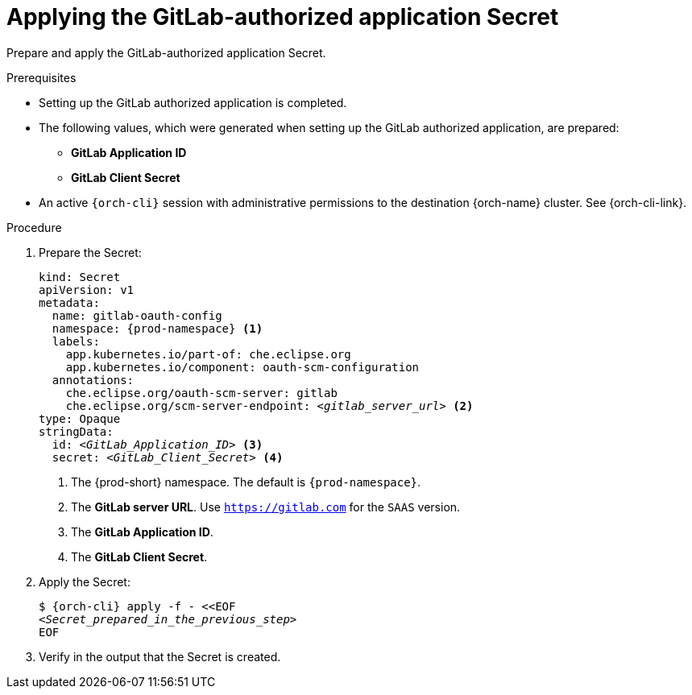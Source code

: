 :_content-type: PROCEDURE
:description: Applying the GitLab-authorized application Secret
:keywords: gitlab, apply, secret, gitlab-application, gitlab-client-secret
:navtitle: Applying the GitLab-authorized application Secret
// :page-aliases:

[id="applying-the-gitlab-authorized-application-secret"]
= Applying the GitLab-authorized application Secret

Prepare and apply the GitLab-authorized application Secret.

.Prerequisites

* Setting up the GitLab authorized application is completed.

* The following values, which were generated when setting up the GitLab authorized application, are prepared:
** *GitLab Application ID*
** *GitLab Client Secret*

* An active `{orch-cli}` session with administrative permissions to the destination {orch-name} cluster. See {orch-cli-link}.

.Procedure

. Prepare the Secret:
+
[source,yaml,subs="+quotes,+attributes,+macros"]
----
kind: Secret
apiVersion: v1
metadata:
  name: gitlab-oauth-config
  namespace: {prod-namespace} <1>
  labels:
    app.kubernetes.io/part-of: che.eclipse.org
    app.kubernetes.io/component: oauth-scm-configuration
  annotations:
    che.eclipse.org/oauth-scm-server: gitlab
    che.eclipse.org/scm-server-endpoint: __<gitlab_server_url>__ <2>
type: Opaque
stringData:
  id: __<GitLab_Application_ID>__ <3>
  secret: __<GitLab_Client_Secret>__ <4>
----
<1> The {prod-short} namespace. The default is `{prod-namespace}`.
<2> The *GitLab server URL*. Use `https://gitlab.com` for the `SAAS` version.
<3> The *GitLab Application ID*.
<4> The *GitLab Client Secret*.

. Apply the Secret:
+
[subs="+quotes,+attributes,+macros"]
----
$ {orch-cli} apply -f - <<EOF
__<Secret_prepared_in_the_previous_step>__
EOF
----

. Verify in the output that the Secret is created.
